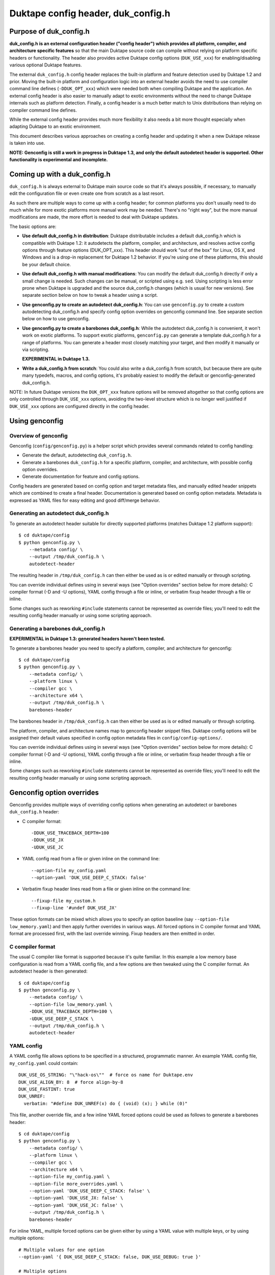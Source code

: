 ===================================
Duktape config header, duk_config.h
===================================

Purpose of duk_config.h
=======================

**duk_config.h is an external configuration header ("config header") which
provides all platform, compiler, and architecture specific features** so that
the main Duktape source code can compile without relying on platform specific
headers or functionality.  The header also provides active Duktape config
options (``DUK_USE_xxx``) for enabling/disabling various optional Duktape
features.

The external ``duk_config.h`` config header replaces the built-in platform and
feature detection used by Duktape 1.2 and prior.  Moving the built-in platform
and configuration logic into an external header avoids the need to use compiler
command line defines (``-DDUK_OPT_xxx``) which were needed both when compiling
Duktape and the application.  An external config header is also easier to
manually adapt to exotic environments without the need to change Duktape
internals such as platform detection.  Finally, a config header is a much better
match to Unix distributions than relying on compiler command line defines.

While the external config header provides much more flexibility it also needs
a bit more thought especially when adapting Duktape to an exotic environment.

This document describes various approaches on creating a config header and
updating it when a new Duktape release is taken into use.

**NOTE: Genconfig is still a work in progress in Duktape 1.3, and only the
default autodetect header is supported.  Other functionality is experimental
and incomplete.**

Coming up with a duk_config.h
=============================

``duk_config.h`` is always external to Duktape main source code so that it's
always possible, if necessary, to manually edit the configuration file or
even create one from scratch as a last resort.

As such there are multiple ways to come up with a config header; for common
platforms you don't usually need to do much while for more exotic platforms
more manual work may be needed.  There's no "right way", but the more manual
modifications are made, the more effort is needed to deal with Duktape updates.

The basic options are:

* **Use default duk_config.h in distribution**:
  Duktape distributable includes a default duk_config.h which is compatible
  with Duktape 1.2: it autodetects the platform, compiler, and architecture,
  and resolves active config options through feature options (DUK_OPT_xxx).
  This header should work "out of the box" for Linux, OS X, and Windows and
  is a drop-in replacement for Duktape 1.2 behavior.  If you're using one of
  these platforms, this should be your default choice.

* **Use default duk_config.h with manual modifications**:
  You can modify the default duk_config.h directly if only a small change
  is needed.  Such changes can be manual, or scripted using e.g. ``sed``.
  Using scripting is less error prone when Duktape is upgraded and the
  source duk_config.h changes (which is usual for new versions).  See separate
  section below on how to tweak a header using a script.

* **Use genconfig.py to create an autodetect duk_config.h**:
  You can use ``genconfig.py`` to create a custom autodetecting duk_config.h
  and specify config option overrides on genconfig command line.  See separate
  section below on how to use genconfig.

* **Use genconfig.py to create a barebones duk_config.h**:
  While the autodetect duk_config.h is convenient, it won't work on exotic
  platforms.  To support exotic platforms, ``genconfig.py`` can generate a
  template duk_config.h for a range of platforms.  You can generate a header
  most closely matching your target, and then modify it manually or via
  scripting.

  **EXPERIMENTAL in Duktape 1.3.**

* **Write a duk_config.h from scratch**:
  You could also write a duk_config.h from scratch, but because there are
  quite many typedefs, macros, and config options, it's probably easiest
  to modify the default or genconfig-generated duk_config.h.

NOTE: In future Duktape versions the ``DUK_OPT_xxx`` feature options will
be removed altogether so that config options are only controlled through
``DUK_USE_xxx`` options, avoiding the two-level structure which is no
longer well justified if ``DUK_USE_xxx`` options are configured directly
in the config header.

Using genconfig
===============

Overview of genconfig
---------------------

Genconfig (``config/genconfig.py``) is a helper script which provides
several commands related to config handling:

* Generate the default, autodetecting ``duk_config.h``.

* Generate a barebones ``duk_config.h`` for a specific platform, compiler,
  and architecture, with possible config option overrides.

* Generate documentation for feature and config options.

Config headers are generated based on config option and target metadata
files, and manually edited header snippets which are combined to create
a final header.  Documentation is generated based on config option metadata.
Metadata is expressed as YAML files for easy editing and good diff/merge
behavior.

Generating an autodetect duk_config.h
-------------------------------------

To generate an autodetect header suitable for directly supported platforms
(matches Duktape 1.2 platform support)::

    $ cd duktape/config
    $ python genconfig.py \
        --metadata config/ \
        --output /tmp/duk_config.h \
        autodetect-header

The resulting header in ``/tmp/duk_config.h`` can then either be used as is
or edited manually or through scripting.

You can override individual defines using in several ways (see "Option
overrides" section below for more details): C compiler format (-D and -U
options), YAML config through a file or inline, or verbatim fixup header
through a file or inline.

Some changes such as reworking ``#include`` statements cannot be represented
as override files; you'll need to edit the resulting config header manually
or using some scripting approach.

Generating a barebones duk_config.h
-----------------------------------

**EXPERIMENTAL in Duktape 1.3: generated headers haven't been tested.**

To generate a barebones header you need to specify a platform, compiler, and
architecture for genconfig::

    $ cd duktape/config
    $ python genconfig.py \
        --metadata config/ \
        --platform linux \
        --compiler gcc \
        --architecture x64 \
        --output /tmp/duk_config.h \
        barebones-header

The barebones header in ``/tmp/duk_config.h`` can then either be used as is
or edited manually or through scripting.

The platform, compiler, and architecture names map to genconfig header snippet
files.  Duktape config options will be assigned their default values specified
in config option metadata files in ``config/config-options/``.

You can override individual defines using in several ways (see "Option
overrides" section below for more details): C compiler format (-D and -U
options), YAML config through a file or inline, or verbatim fixup header
through a file or inline.

Some changes such as reworking ``#include`` statements cannot be represented
as override files; you'll need to edit the resulting config header manually
or using some scripting approach.

Genconfig option overrides
==========================

Genconfig provides multiple ways of overriding config options when generating
an autodetect or barebones ``duk_config.h`` header:

* C compiler format::

      -DDUK_USE_TRACEBACK_DEPTH=100
      -DDUK_USE_JX
      -UDUK_USE_JC

* YAML config read from a file or given inline on the command line::

      --option-file my_config.yaml
      --option-yaml 'DUK_USE_DEEP_C_STACK: false'

* Verbatim fixup header lines read from a file or given inline on the command
  line::

      --fixup-file my_custom.h
      --fixup-line '#undef DUK_USE_JX'

These option formats can be mixed which allows you to specify an option
baseline (say ``--option-file low_memory.yaml``) and then apply
further overrides in various ways.  All forced options in C compiler
format and YAML format are processed first, with the last override
winning.  Fixup headers are then emitted in order.

C compiler format
-----------------

The usual C compiler like format is supported because it's quite familiar.
In this example a low memory base configuration is read from a YAML config
file, and a few options are then tweaked using the C compiler format.  An
autodetect header is then generated::

    $ cd duktape/config
    $ python genconfig.py \
        --metadata config/ \
        --option-file low_memory.yaml \
        -DDUK_USE_TRACEBACK_DEPTH=100 \
        -UDUK_USE_DEEP_C_STACK \
        --output /tmp/duk_config.h \
        autodetect-header

YAML config
-----------

A YAML config file allows options to be specified in a structured,
programmatic manner.  An example YAML config file, ``my_config.yaml``
could contain::

    DUK_USE_OS_STRING: "\"hack-os\""  # force os name for Duktape.env
    DUK_USE_ALIGN_BY: 8  # force align-by-8
    DUK_USE_FASTINT: true
    DUK_UNREF:
      verbatim: "#define DUK_UNREF(x) do { (void) (x); } while (0)"

This file, another override file, and a few inline YAML forced options
could be used as follows to generate a barebones header::

    $ cd duktape/config
    $ python genconfig.py \
        --metadata config/ \
        --platform linux \
        --compiler gcc \
        --architecture x64 \
        --option-file my_config.yaml \
        --option-file more_overrides.yaml \
        --option-yaml 'DUK_USE_DEEP_C_STACK: false' \
        --option-yaml 'DUK_USE_JX: false' \
        --option-yaml 'DUK_USE_JC: false' \
        --output /tmp/duk_config.h \
        barebones-header

For inline YAML, multiple forced options can be given either by using a YAML
value with multiple keys, or by using multiple options::

    # Multiple values for one option
    --option-yaml '{ DUK_USE_DEEP_C_STACK: false, DUK_USE_DEBUG: true }'

    # Multiple options
    --option-yaml 'DUK_USE_DEEP_C_STACK: false' \
    --option-yaml 'DUK_USE_DEBUG: true'

The YAML format for specifying options is simple: the top level value must be
an object whose keys are define names to override.  Values are as follows:

* ``false``: ``#undef`` option::

      # Produces: #undef DUK_USE_DEBUG
      DUK_USE_DEBUG: false

* ``true``: ``#define`` option::

      # Produces: #define DUK_USE_DEBUG
      DUK_USE_DEBUG: true

* number: decimal value for define::

      # Produces: #define DUK_USE_TRACEBACK_DEPTH 10
      DUK_USE_TRACEBACK_DEPTH: 10

      # Produces: #define DUK_USE_TRACEBACK_DEPTH 100000L
      # (a long constant is used automatically if necessary)
      DUK_USE_TRACEBACK_DEPTH: 100000

* string: verbatim string used as the define value::

      # Produces: #define DUK_USE_TRACEBACK_DEPTH (10 + 7)
      DUK_USE_TRACEBACK_DEPTH: "(10 + 7)"

      # Produces: #define DUK_USE_OS_STRING "linux"
      DUK_USE_OS_STRING: "\"linux\""

* C string for value::

      # Produces: #define DUK_USE_OS_STRING "linux"
      DUK_USE_OS_STRING:
        string: "linux"

* verbatim text for entire define::

      # Produces: #define DUK_UNREF(x) do {} while (0)
      DUK_UNREF:
        verbatim: "#define DUK_UNREF(x) do {} while (0)"

Fixup header
------------

In addition to YAML-based option overrides, genconfig has an option for
appending direct "fixup headers" to deal with situations which cannot be
handled with individual option overrides.  For example, you may want to
inject specific environment sanity checks, or set config option values
based on environment #ifdefs.  This mechanism is similar to Duktape 1.2.x
``duk_custom.h`` header, and you can in fact use ``duk_custom.h`` headers
directly as inputs.

Fixup headers are emitted after all individual option overrides (in either
C compiler or YAML format) have been resolved, but before emitting option
sanity checks (if enabled).

For example, to generate a barebones header with two fixup headers::

    $ python genconfig.py \
        --metadata config/ \
        --platform linux \
        --compiler gcc \
        --architecture x64 \
        --fixup-file my_env_strings.h \
        --fixup-file my_no_json_fastpath.h \
        --output /tmp/duk_config.h \
        barebones-header

The ``my_env_strings.h`` fixup header could be::

    /* Force OS string. */
    #undef DUK_USE_OS_STRING
    #if !defined(__WIN32__)
    #error this header is Windows only
    #endif

    /* Force arch string. */
    #undef DUK_USE_ARCH_STRING
    #if !defined(__amd64__)
    #error this header is x64 only
    #endif
    #define DUK_USE_ARCH_STRING "x64"

    /* Force compiler string. */
    #undef DUK_USE_COMPILER_STRING
    #if !defined(__GNUC__)
    #error this header is gcc only
    #endif
    #if defined(__cplusplus__)
    #define DUK_USE_COMPILER_STRING "g++"
    #else
    #define DUK_USE_COMPILER_STRING "gcc"
    #endif

The example fixup header uses dynamic detection and other environment checks
which cannot be easily expressed using individual option overrides.

The ``my_no_json_fastpath.h`` fixup header could be::

    /* Disable JSON fastpath for reduced footprint. */
    #undef DUK_USE_JSON_STRINGIFY_FASTPATH

This could have also been expressed using a simple override, e.g. as
``-UDUK_USE_JSON_STRINGIFY_FASTPATH``.

Fixup headers are appended verbatim so they must be valid C header files,
contain appropriate newlines, and must ``#undef`` any defines before
redefining them if necessary.  Fixup headers can only be used to tweak C
preprocessor defines, they naturally cannot un-include headers or un-typedef
types.

There's also a command line option to append a single fixup line for
convenience::

    # Append two lines to forcibly enable fastints
    --fixup-line '#undef DUK_USE_FASTINT' \
    --fixup-line '#define DUK_USE_FASTINT'

These can be mixed with ``--fixup-file`` options and are processed
in sequence.

Modifying a duk_config.h manually or using scripting
====================================================

The basic approach when using scripted modifications is to take a base header
(either an autodetect or barebones header) and then make specific changes
using a script.  The advantage of doing so is that if the base header is
updated, the script may often still be valid without any manual changes.

Scripting provides much more flexibility than tweaking individual options in
genconfig, but the cost is more complicated maintenance over time.

Using diff/patch
----------------

* Make the necessary changes to the base header manually.

* Use ``diff`` to store the changes::

      $ diff -u duk_config.h.base duk_config.h.edited > edits.diff

* In your build script::

      $ cp duk_config.h.base duk_config.h
      $ patch duk_config.h edits.diff

* If the patch fails (e.g. there is too much offset), you need to
  rebuild the diff file manually.

Using sed (or awk, etc) to modify an option in-place
----------------------------------------------------

If an option is defined on a single line in the base header (this is true
for Duktape config options in the genconfig "barebones" header for example),
e.g. either as::

   #define DUK_USE_FOO

or as::

   #undef DUK_USE_FOO

you can use ``sed`` to easily flip such an option::

    # enable shuffle torture
    cat duk_config.h.base | \
        sed -r -e 's/^#\w+\s+DUK_USE_SHUFFLE_TORTURE.*$/#define DUK_USE_SHUFFLE_TORTURE  \/*forced*\//' \
        > duk_config.h

The above example would flip DUK_USE_SHUFFLE_TORTURE on, regardless of
its previous setting.  You can also use a more verbose sed format which
is easier to read especially if there are multiple changes::

    cat duk_config.h.base | sed -r -e '
    s/^#\w+\s+DUK_USE_SHUFFLE_TORTURE.*$/#define DUK_USE_SHUFFLE_TORTURE  \/*forced*\//
    s/^#\w+\s+DUK_USE_OS_STRING.*$/#define DUK_USE_OS_STRING "my-custom-os"  \/*forced*\//
    ' > duk_config.h

This approach won't work if the defined option is defined/undefined
multiple times or if the define has a multiline value.

For more stateful changes you can use ``awk`` or other scripting languages
(Python, Perl, etc).

Modifying defines at __OVERRIDE_DEFINES__
-----------------------------------------

Instead of modifying options in-place as in the sed example above, you can
simply append additional preprocessor directives to undefine/redefine options
as necessary.  This is much easier to maintain in version updates than when
modifications are made in-place.

Genconfig has a direct option to append "fixups" after the main generated
header::

    # my_custom.h is applied after generated header; functionally similar
    # to Duktape 1.2.x duk_custom.h

    $ python genconfig.py [...] --fixup-file my_custom.h [...]

A genconfig-generated barebones header also has the following line near the end
for detecting where to add override defines; this is easy to detect reliably::

    /* __OVERRIDE_DEFINES__ */

The ``__OVERRIDE_DEFINES__`` line is near the end of the file, before any
automatically generated option sanity checks (which are optional) so that the
sanity checks will be applied after your tweaks have been done::

    #!/bin/bash

    CONFIG_IN=duk_config.h.base
    CONFIG_OUT=duk_config.h.new

    cat $CONFIG_IN | sed -e '
    /^\/\* __OVERRIDE_DEFINES__ \*\/$/ {
        r my_overrides.h
        d
    }' > $CONFIG_OUT

Modifying defines near the end of the file is relatively easy but has a few
limitations:

* You can't change typedefs this way because there's no way to un-typedef.

* You can't undo any ``#include`` directives executed.

Modifying defines at the end of the file
----------------------------------------

Another simple approach is to simply assume that an ``#endif`` line (include
guard) is the last line in the file, i.e. there are no trailing empty lines.
Changes will then be applied after option sanity checks which is not ideal::

    #!/bin/bash

    CONFIG_IN=duk_config.h.base
    CONFIG_OUT=duk_config.h.new

    if tail -1 $CONFIG_IN | grep endif ; then
        echo "Final line of $CONFIG_IN is an #endif as expected, modifying config"
    else
        echo "Final line of $CONFIG_IN is not an #endif!"
        exit 1
    fi

    head -n -1 $CONFIG_IN > $CONFIG_OUT
    cat >> $CONFIG_OUT <<EOF
    /*
     *  Config hacks for platform XYZ.
     */

    #undef DUK_USE_FASTINT  /* undef first to avoid redefine */
    #define DUK_USE_FASTINT

    /* compiler on XYZ has a custom "unreferenced" syntax */
    #undef DUK_UNREF
    #define DUK_UNREF(x) do { __foo_compiler_unreferenced((x)); } while (0)

    #endif  /* DUK_CONFIG_H_INCLUDED */
    EOF

    echo "Wrote new config to $CONFIG_OUT, diff -u:"
    diff -u $CONFIG_IN $CONFIG_OUT

Dealing with #include files
---------------------------

Include files are often a portability problem on exotic targets:

* System headers may be missing.  You may need to provide replacement functions
  for even very basic features like string formatting functions.

* System headers may be present but broken in some fashion so you want to avoid
  them entirely.

* Sometimes custom programming environments have "SDK headers" that conflict
  with standard headers so that you can't include them both at the same time.
  It may be necessary to include the SDK headers but provide manual declarations
  for the system functions needed.

In such cases you may need to replace all the ``#include`` statements of a
base header file and provide alternate include files or manual declarations.

Keeping a manually created duk_config.h up-to-date
--------------------------------------------------

When new Duktape versions are released, the set of config options and
other macros required of the ``duk_config.h`` config header may change.
This is the case for even minor version updates, though incompatible
changes are of course avoided when possible.

Nevertheless, when a new version is taken into use, you may need to
update your config header to match.  How to do that depends on how you
created the config header:

* If you're using the default header, no changes should be necessary.
  You should check out new ``DUK_OPT_xxx`` feature options and decide
  if you want to use any of them.

* If you're using a script to modify the default or genconfig-generated
  header, you should ensure your script works when the source header is
  updated to the new Duktape release.

* If you're editing a config header manually, you should look at the
  diff between the previous and new default config header to see what
  defines have changed, and then implement matching changes in your
  updated header.

Defines provided by duk_config.h
================================

The role of ``duk_config.h`` is to provide all typedefs, macros, structures,
system headers, etc, which are platform dependent.  Duktape internals can
then just assume these are in place and will remain clean of any detection.

These typedefs, macros, etc, include:

* Including platform specific headers (``#include <...>``) needed by any of
  the config header macros, including:

  - Standard library functions like ``sprintf()`` and ``memset()``

  - Math functions like ``acos()``

  - Any other functions called by macros defined in duk_config.h, e.g. the
    functions needed by a custom Date provider

* Typedefs for integer and floating point types (``duk_uint8_t``, etc),
  and their limit defines.

* Some IEEE double constants, including NaN and Infinity, because some
  constants cannot be reliably expressed as constants in all compilers.

* Wrapper macros for platform functions, covering string operations,
  file I/O, math, etc.  For example: ``DUK_FOPEN()``, ``DUK_SPRINTF()``,
  ``DUK_ACOS()``), etc.  Typically these are just mapped 1:1 to platform
  functions, but sometimes tweaks are needed.

* Various compiler specific macros: unreachable code, unreferenced
  variable, symbol visibility attributes, inlining control, etc.

* Duktape config options, ``DUK_USE_xxx``, including a possible custom
  Date provider.

The required defines and typedefs are also available in a machine parseable
metadata form:

* ``config/other-defines/c_types.yaml``: required integer and other types
  and their limits.

* ``config/other-defines/platform_functions.yaml``: required platform
  function wrappers.

* ``config/other-defines/other_defines.yaml``: compiler specific macros
  and other misc defines.

* ``config/config-options/DUK_USE_*.yaml``: Duktape config options.

Motivation for duk_config.h
===========================

Duktape 1.2 feature option benefits
-----------------------------------

* Works out of the box for many targets

  - With default options and a supported platform just compile and run

  - Preprocessor-based detection works well with cross compilation compared
    to e.g. autoconf or similar

* Feature options only needed to deviate from defaults

  - No need to read through all feature options to start using

  - Learn relevant feature options when they become relevant

Duktape 1.2 feature option problems
-----------------------------------

* Monolithic detection

  - One large file which becomes more and more difficult to maintain

  - Doesn't serve mainline platforms well: clutter from exotic platforms

  - Doesn't server exotic platforms well: doesn't support nearly all exotic
    platforms, and difficult to maintain a patched version

* Difficult to support proprietary or broken platforms

  - Cannot easily merge support to mainline

  - Even if could, some hacks needed by broken platforms may be extreme

* Preprocessor detection is not always possible

  - Some platform features may not be detectable through preprocessor
    defines

  - Some detection code may go wrong because a platform provides incorrect
    defines

* Awkward requirement to provide same feature options (DUK_OPT_xxx) for both
  Duktape and application compilation

  - Easy to forget when compiling an application

  - Error prone to maintain option lists for Duktape and application when
    they're compiled separately

  - Difficult to install as a system library unless using default feature
    options: how would custom options be passed to applications?

Nice-to-have features
---------------------

Should use a configuration header (duk_config.h):

* Common model for many libraries, works well with distributions

Should provide a default configuration header which works out of the box:

* Similar to Duktape 1.2: automatic detection of at least mainline platforms

* Platform support for automatic detection can be narrowed from Duktape 1.2

Default configuration header should be 1.2 backwards compatible (initially):

* In other words, current DUK_OPT_xxx feature options should be supported

* Allows easier transition and avoids the need to bump the major version

Should document DUK_USE_xxx options and other defines expected from
duk_config.h so that a configuration header can be built manually:

* Human readable documentation and/or programmatic metadata

* If programmatic metadata, automatic generation of option documentation

Should provide a configuration utility for generating template headers:

* Such a template can then more easily be edited manually

* Allow forced deviations from defaults directly in the utility so that
  a generated header is already customized

